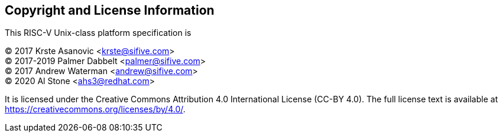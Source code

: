 
## Copyright and License Information

This RISC-V Unix-class platform specification is

[%hardbreaks]
(C) 2017 Krste Asanovic <krste@sifive.com>
(C) 2017-2019 Palmer Dabbelt <palmer@sifive.com>
(C) 2017 Andrew Waterman <andrew@sifive.com>
(C) 2020 Al Stone <ahs3@redhat.com>

It is licensed under the Creative Commons Attribution 4.0 International
License (CC-BY 4.0).  The full license text is available at
https://creativecommons.org/licenses/by/4.0/.

